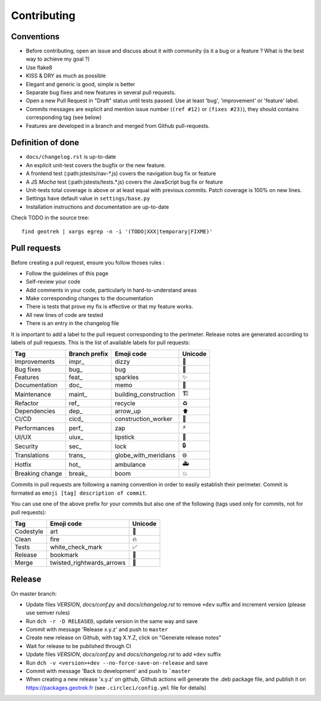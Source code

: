 ============
Contributing
============

Conventions
-----------

* Before contributing, open an issue and discuss about it with community (is it a bug or a feature ? What is the best way to achieve my goal ?)
* Use flake8
* KISS & DRY as much as possible
* Elegant and generic is good, simple is better
* Separate bug fixes and new features in several pull requests.
* Open a new Pull Request in "Draft" status until tests passed. Use at least 'bug', 'improvement' or 'feature' label.
* Commits messages are explicit and mention issue number (``(ref #12)`` or ``(fixes #23)``), they should contains corresponding tag (see below)
* Features are developed in a branch and merged from Github pull-requests.


Definition of done
------------------

* ``docs/changelog.rst`` is up-to-date
* An explicit unit-test covers the bugfix or the new feature.
* A frontend test (:path:jstests/nav-\*.js) covers the navigation bug fix or feature
* A JS *Mocha* test (:path:jstests/tests.\*.js) covers the JavaScript bug fix or feature
* Unit-tests total coverage is above or at least equal with previous commits. Patch coverage is 100% on new lines.
* Settings have default value in ``settings/base.py``
* Installation instructions and documentation are up-to-date

Check TODO in the source tree:

::

   find geotrek | xargs egrep -n -i '(TODO|XXX|temporary|FIXME)'


Pull requests
-------------

Before creating a pull request, ensure you follow thoses rules :

* Follow the guidelines of this page
* Self-review your code
* Add comments in your code, particularly in hard-to-understand areas
* Make corresponding changes to the documentation
* There is tests that prove my fix is effective or that my feature works.
* All new lines of code are tested
* There is an entry in the changelog file

It is important to add a label to the pull request corresponding to the perimeter. Release notes are generated according to labels of pull requests. This is the list of available labels for pull requests:

+-----------------+---------------+-----------------------+---------+
| Tag             | Branch prefix | Emoji code            | Unicode |
+=================+===============+=======================+=========+
| Improvements    | impr\_        | dizzy                 | 💫      |
+-----------------+---------------+-----------------------+---------+
| Bug fixes       | bug\_         | bug                   | 🐛      |
+-----------------+---------------+-----------------------+---------+
| Features        | feat\_        | sparkles              | ✨      |
+-----------------+---------------+-----------------------+---------+
| Documentation   | doc\_         | memo                  | 📝      |
+-----------------+---------------+-----------------------+---------+
| Maintenance     | maint\_       | building_construction | 🏗       |
+-----------------+---------------+-----------------------+---------+
| Refactor        | ref\_         | recycle               | ♻       |
+-----------------+---------------+-----------------------+---------+
| Dependencies    | dep\_         | arrow_up              | ⬆       |
+-----------------+---------------+-----------------------+---------+
| CI/CD           | cicd\_        | construction_worker   | 👷      |
+-----------------+---------------+-----------------------+---------+
| Performances    | perf\_        | zap                   | ⚡      |
+-----------------+---------------+-----------------------+---------+
| UI/UX           | uiux\_        | lipstick              | 💄      |
+-----------------+---------------+-----------------------+---------+
| Security        | sec\_         | lock                  | 🔒      |
+-----------------+---------------+-----------------------+---------+
| Translations    | trans\_       | globe_with_meridians  | 🌐      |
+-----------------+---------------+-----------------------+---------+
| Hotfix          | hot\_         | ambulance             | 🚑      |
+-----------------+---------------+-----------------------+---------+
| Breaking change | break\_       | boom                  | 💥      |
+-----------------+---------------+-----------------------+---------+

Commits in pull requests are following a naming convention in order to easily establish their perimeter. Commit is formated as ``emoji [tag] description of commit``.

You can use one of the above prefix for your commits but also one of the following (tags used only for commits, not for pull requests):

========= ========================= ========
Tag       Emoji code                Unicode
========= ========================= ========
Codestyle art                       🎨
Clean     fire                      🔥
Tests     white_check_mark          ✅
Release   bookmark                  🔖
Merge     twisted_rightwards_arrows 🔀
========= ========================= ========


Release
-------

On master branch:

* Update files *VERSION*, *docs/conf.py* and *docs/changelog.rst* to remove ``+dev`` suffix and increment version (please use semver rules)
* Run ``dch -r -D RELEASED``, update version in the same way and save
* Commit with message 'Release x.y.z' and push to ``master``
* Create new release on Github, with tag X.Y.Z, click on "Generate release notes"
* Wait for release to be published through CI
* Update files *VERSION*, *docs/conf.py* and *docs/changelog.rst* to add ``+dev`` suffix
* Run ``dch -v <version>+dev --no-force-save-on-release`` and save
* Commit with message 'Back to development' and push to ```master``

* When creating a new release 'x.y.z' on github, Github actions will generate the .deb package file, and publish it on https://packages.geotrek.fr (see ``.circleci/config.yml`` file for details)

